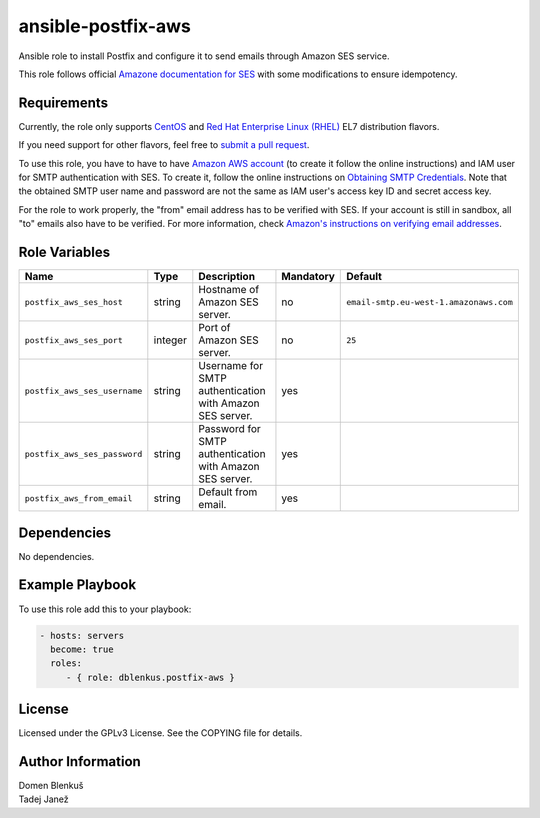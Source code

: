 ansible-postfix-aws
===================

Ansible role to install Postfix and configure it to send emails through Amazon
SES service.

This role follows official `Amazone documentation for SES`_ with some
modifications to ensure idempotency.

.. _Amazone documentation for SES: http://docs.aws.amazon.com/ses/latest/DeveloperGuide/postfix.html

Requirements
------------

Currently, the role only supports `CentOS`_ and
`Red Hat Enterprise Linux (RHEL)`_ EL7 distribution flavors.

If you need support for other flavors, feel free to `submit a pull request`_.

To use this role, you have to have to have `Amazon AWS account`_ (to create it
follow the online instructions) and IAM user for SMTP authentication with SES.
To create it, follow the online instructions on `Obtaining SMTP Credentials`_.
Note that the obtained SMTP user name and password are not the same as IAM
user's access key ID and secret access key.

For the role to work properly, the "from" email address has to be verified with
SES. If your account is still in sandbox, all "to" emails also have to be
verified. For more information, check
`Amazon's instructions on verifying email addresses`_.

.. _CentOS: https://www.centos.org/

.. _Red Hat Enterprise Linux (RHEL):
  https://www.redhat.com/en/technologies/linux-platforms/enterprise-linux

.. _submit a pull request:
  https://github.com/dblenkus/ansible-postfix/aws/pull/new/master

.. _Amazon AWS account: https://aws.amazon.com/

.. _Obtaining SMTP Credentials:
  https://docs.aws.amazon.com/ses/latest/DeveloperGuide/smtp-credentials.html

.. _Amazon's instructions on verifying email addresses:
  http://docs.aws.amazon.com/ses/latest/DeveloperGuide/verify-email-addresses.html

Role Variables
--------------

+------------------------------------+----------+-------------------------------------------+-----------+----------------------------------------+
|                Name                |   Type   |                Description                | Mandatory |              Default                   |
+====================================+==========+===========================================+===========+========================================+
| ``postfix_aws_ses_host``           |  string  | Hostname of Amazon SES server.            |     no    | ``email-smtp.eu-west-1.amazonaws.com`` |
+------------------------------------+----------+-------------------------------------------+-----------+----------------------------------------+
| ``postfix_aws_ses_port``           | integer  | Port of Amazon SES server.                |     no    |                ``25``                  |
+------------------------------------+----------+-------------------------------------------+-----------+----------------------------------------+
| ``postfix_aws_ses_username``       |  string  | Username for SMTP authentication with     |    yes    |                                        |
|                                    |          | Amazon SES server.                        |           |                                        |
+------------------------------------+----------+-------------------------------------------+-----------+----------------------------------------+
| ``postfix_aws_ses_password``       |  string  | Password for SMTP authentication with     |    yes    |                                        |
|                                    |          | Amazon SES server.                        |           |                                        |
+------------------------------------+----------+-------------------------------------------+-----------+----------------------------------------+
| ``postfix_aws_from_email``         |  string  | Default from email.                       |    yes    |                                        |
+------------------------------------+----------+-------------------------------------------+-----------+----------------------------------------+

Dependencies
------------

No dependencies.

Example Playbook
----------------

To use this role add this to your playbook:

.. code-block:: yaml

    - hosts: servers
      become: true
      roles:
         - { role: dblenkus.postfix-aws }

License
-------

Licensed under the GPLv3 License. See the COPYING file for details.

Author Information
------------------

| Domen Blenkuš
| Tadej Janež
